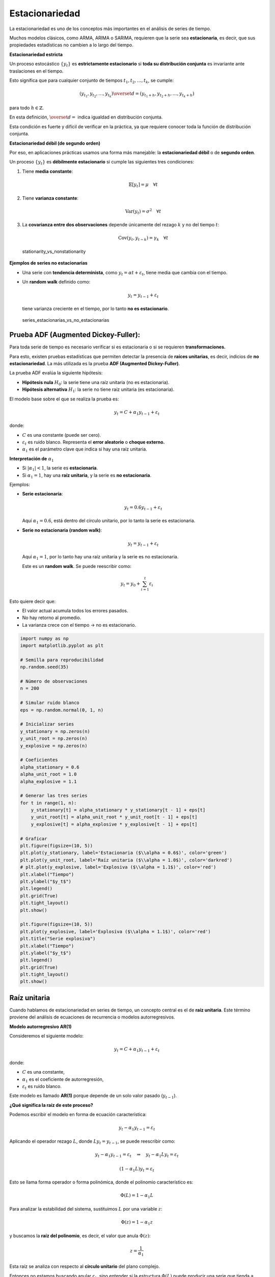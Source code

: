 Estacionariedad
---------------

La estacionariedad es uno de los conceptos más importantes en el
análisis de series de tiempo.

Muchos modelos clásicos, como ARMA, ARIMA o SARIMA, requieren que la
serie sea **estacionaria**, es decir, que sus propiedades estadísticas
no cambien a lo largo del tiempo.

**Estacionariedad estricta**

Un proceso estocástico :math:`\{y_t\}` es **estrictamente estacionario**
si **toda su distribución conjunta** es invariante ante traslaciones en
el tiempo.

Esto significa que para cualquier conjunto de tiempos
:math:`t_1, t_2, \dots, t_k`, se cumple:

.. math::


   (y_{t_1}, y_{t_2}, \dots, y_{t_k}) \overset{d}{=} (y_{t_1+h}, y_{t_2+h}, \dots, y_{t_k+h})

para todo :math:`h \in \mathbb{Z}`.

En esta definición, :math:`\overset{d}{=}` indica igualdad en
distribución conjunta.

Esta condición es fuerte y difícil de verificar en la práctica, ya que
requiere conocer toda la función de distribución conjunta.

**Estacionariedad débil (de segundo orden)**

Por eso, en aplicaciones prácticas usamos una forma más manejable: la
**estacionariedad débil** o de **segundo orden**.

Un proceso :math:`\{y_t\}` es **débilmente estacionario** si cumple las
siguientes tres condiciones:

1. Tiene **media constante**:

   .. math::


      \mathbb{E}[y_t] = \mu \quad \forall t

2. Tiene **varianza constante**:

   .. math::


      \text{Var}(y_t) = \sigma^2 \quad \forall t

3. La **covarianza entre dos observaciones** depende únicamente del
   rezago :math:`k` y no del tiempo :math:`t`:

   .. math::


      \text{Cov}(y_t, y_{t-k}) = \gamma_k \quad \forall t

.. figure:: stationarity_vs_nonstationarity.gif
   :alt: stationarity_vs_nonstationarity

   stationarity_vs_nonstationarity

**Ejemplos de series no estacionarias**

-  Una serie con **tendencia determinista**, como
   :math:`y_t = \alpha t + \varepsilon_t`, tiene media que cambia con el
   tiempo.

-  Un **random walk** definido como:

   .. math::


      y_t = y_{t-1} + \varepsilon_t

   tiene varianza creciente en el tiempo, por lo tanto **no es
   estacionario**.

.. figure:: series_estacionarias_vs_no_estacionarias.png
   :alt: series_estacionarias_vs_no_estacionarias

   series_estacionarias_vs_no_estacionarias

Prueba ADF (Augmented Dickey-Fuller):
~~~~~~~~~~~~~~~~~~~~~~~~~~~~~~~~~~~~~

Para toda serie de tiempo es necesario verificar si es estacionaria o si
se requieren **transformaciones.**

Para esto, existen pruebas estadísticas que permiten detectar la
presencia de **raíces unitarias**, es decir, indicios de **no
estacionariedad**. La más utilizada es la prueba **ADF (Augmented
Dickey-Fuller)**.

La prueba ADF evalúa la siguiente hipótesis:

-  **Hipótesis nula** :math:`H_0`: la serie tiene una raíz unitaria (no
   es estacionaria).

-  **Hipótesis alternativa** :math:`H_1`: la serie no tiene raíz
   unitaria (es estacionaria).

El modelo base sobre el que se realiza la prueba es:

.. math::


   y_t = C + \alpha_1 y_{t-1} + \varepsilon_t

donde:

-  :math:`C` es una constante (puede ser cero).

-  :math:`\varepsilon_t` es ruido blanco. Representa el **error
   aleatorio** o **choque externo.**

-  :math:`\alpha_1` es el parámetro clave que indica si hay una raíz
   unitaria.

**Interpretación de** :math:`\alpha_1`

-  Si :math:`|\alpha_1| < 1`, la serie es **estacionaria**.

-  Si :math:`\alpha_1 = 1`, hay una **raíz unitaria**, y la serie es
   **no estacionaria**.

Ejemplos:

-  **Serie estacionaria**:

   .. math::


      y_t = 0.6 y_{t-1} + \varepsilon_t

   Aquí :math:`\alpha_1 = 0.6`, está dentro del círculo unitario, por lo
   tanto la serie es estacionaria.

-  **Serie no estacionaria (random walk)**:

   .. math::


      y_t = y_{t-1} + \varepsilon_t

   Aquí :math:`\alpha_1 = 1`, por lo tanto hay una raíz unitaria y la
   serie es no estacionaria.

   Este es un **random walk**. Se puede reescribir como:

.. math::


   y_t = y_0 + \sum_{i=1}^t \varepsilon_i

Esto quiere decir que:

-  El valor actual acumula todos los errores pasados.

-  No hay retorno al promedio.

-  La varianza crece con el tiempo → no es estacionario.

.. code:: ipython3

    import numpy as np
    import matplotlib.pyplot as plt
    
    # Semilla para reproducibilidad
    np.random.seed(35)
    
    # Número de observaciones
    n = 200
    
    # Simular ruido blanco
    eps = np.random.normal(0, 1, n)
    
    # Inicializar series
    y_stationary = np.zeros(n)
    y_unit_root = np.zeros(n)
    y_explosive = np.zeros(n)
    
    # Coeficientes
    alpha_stationary = 0.6
    alpha_unit_root = 1.0
    alpha_explosive = 1.1
    
    # Generar las tres series
    for t in range(1, n):
        y_stationary[t] = alpha_stationary * y_stationary[t - 1] + eps[t]
        y_unit_root[t] = alpha_unit_root * y_unit_root[t - 1] + eps[t]
        y_explosive[t] = alpha_explosive * y_explosive[t - 1] + eps[t]
    
    # Graficar
    plt.figure(figsize=(10, 5))
    plt.plot(y_stationary, label='Estacionaria ($\\alpha = 0.6$)', color='green')
    plt.plot(y_unit_root, label='Raíz unitaria ($\\alpha = 1.0$)', color='darkred')
    # plt.plot(y_explosive, label='Explosiva ($\\alpha = 1.1$)', color='red')
    plt.xlabel("Tiempo")
    plt.ylabel("$y_t$")
    plt.legend()
    plt.grid(True)
    plt.tight_layout()
    plt.show()
    
    plt.figure(figsize=(10, 5))
    plt.plot(y_explosive, label='Explosiva ($\\alpha = 1.1$)', color='red')
    plt.title("Serie explosiva")
    plt.xlabel("Tiempo")
    plt.ylabel("$y_t$")
    plt.legend()
    plt.grid(True)
    plt.tight_layout()
    plt.show()



.. image:: output_7_0.png



.. image:: output_7_1.png


Raíz unitaria
~~~~~~~~~~~~~

Cuando hablamos de estacionariedad en series de tiempo, un concepto
central es el de **raíz unitaria**. Este término proviene del análisis
de ecuaciones de recurrencia o modelos autorregresivos.

**Modelo autorregresivo AR(1)**

Consideremos el siguiente modelo:

.. math::


   y_t = C + \alpha_1 y_{t-1} + \varepsilon_t

donde:

-  :math:`C` es una constante,

-  :math:`\alpha_1` es el coeficiente de autorregresión,

-  :math:`\varepsilon_t` es ruido blanco.

Este modelo es llamado **AR(1)** porque depende de un solo valor pasado
(:math:`y_{t-1}`).

**¿Qué significa la raíz de este proceso?**

Podemos escribir el modelo en forma de ecuación característica:

.. math::


   y_t - \alpha_1 y_{t-1} = \varepsilon_t

Aplicando el operador rezago :math:`L`, donde :math:`L y_t = y_{t-1}`,
se puede reescribir como:

.. math::


   y_t - \alpha_1 y_{t-1} = \varepsilon_t \quad \Rightarrow \quad y_t - \alpha_1 L y_t = \varepsilon_t

.. math::


   (1 - \alpha_1 L) y_t = \varepsilon_t

Esto se llama forma operador o forma polinómica, donde el polinomio
característico es:

.. math::


   \Phi(L) = 1 - \alpha_1 L

Para analizar la estabilidad del sistema, sustituimos :math:`L` por una
variable :math:`z`:

.. math::


   \Phi(z) = 1 - \alpha_1 z

y buscamos la **raíz del polinomio**, es decir, el valor que anula
:math:`\Phi(z)`:

.. math::


   z = \frac{1}{\alpha_1}

Esta raíz se analiza con respecto al **círculo unitario** del plano
complejo.

Entonces no estamos buscando anular :math:`\varepsilon_t`, sino entender
si la estructura :math:`\Phi(L)` puede producir una serie que tienda a
estabilizarse (estacionaria) o no (no estacionaria).

Lo que estamos haciendo es “aislar” la parte determinista (la estructura
del modelo) en :math:`\Phi(L)` y separarla del componente aleatorio
:math:`\varepsilon_t`.

Lo que se quiere entender es cómo se comporta la serie :math:`y_t` a lo
largo del tiempo, dadas sus propias observaciones pasadas.

.. figure:: circulo_unitario_estacionariedad.png
   :alt: circulo_unitario_estacionariedad

   circulo_unitario_estacionariedad

**El círculo unitario**

El **círculo unitario** es el conjunto de números complejos cuya
magnitud es 1:

.. math::


   |z| = 1

Una serie es **estacionaria** si **todas las raíces de su polinomio
característico están fuera del círculo unitario**, es decir:

.. math::


   |z| > 1

Equivalente a decir que:

.. math::


   |\alpha_1| < 1

**¿Qué es una raíz unitaria?**

Cuando:

.. math::


   |\alpha_1| = 1

entonces:

.. math::


   |z| = 1 \quad \Rightarrow \quad \text{La raíz está en el círculo unitario}

Este caso se llama **raíz unitaria**, y significa que la serie **no es
estacionaria**.

Ejemplo:

-  Si :math:`\alpha_1 = 1`, el modelo es:

   .. math::


      y_t = y_{t-1} + \varepsilon_t

   que es un **random walk**, claramente no estacionario.

   **Analogía simple**

Piensa en el polinomio como una “función de equilibrio” del sistema. Si
al resolver la ecuación el sistema **tiende a volver al equilibrio
(raíces fuera del círculo unitario)**, es estacionario.

Si el sistema **queda vagando sin control (raíces dentro o sobre el
círculo unitario)**, no es estacionario.

**Resumen gráfico**

-  Si :math:`|\alpha_1| < 1`: la raíz está **fuera del círculo
   unitario** → la serie es **estacionaria**.

-  Si :math:`|\alpha_1| = 1`: la raíz está **sobre el círculo unitario**
   → la serie tiene **raíz unitaria**, **no estacionaria**.

-  Si :math:`|\alpha_1| > 1`: la raíz está **dentro del círculo
   unitario** → el proceso es **explosivo**, también **no
   estacionario**.

**Importancia práctica**

Detectar raíces unitarias es esencial para saber si:

-  Se puede usar directamente un modelo ARMA.

-  Se necesita transformar la serie (por ejemplo, aplicar primeras
   diferencias).

-  Es válido aplicar pruebas de hipótesis o construir modelos de
   pronóstico.

Por eso, pruebas como **ADF** se centran en detectar si
**:math:`\alpha_1 = 1`**, es decir, si la serie tiene una **raíz
unitaria**.

**¿Por qué es importante la estacionariedad?**

-  Permite que los modelos aprendan **patrones estables en el tiempo**,
   y que estos patrones sean válidos para hacer predicciones.

-  Si no se cumple, los errores de predicción se acumulan y los
   resultados son poco confiables.

-  Una serie no estacionaria puede producir **resultados engañosos** al
   hacer regresiones o pronósticos.

-  En particular, cuando dos series no estacionarias se correlacionan,
   es posible obtener una **regresión espuria** (una relación que parece
   significativa pero no lo es).

.. figure:: ejercicios_series_practica.png
   :alt: ejercicios_series_practica

   ejercicios_series_practica

**Resumen**

-  La estacionariedad garantiza que los momentos estadísticos de la
   serie (media, varianza, covarianza) sean constantes en el tiempo.

-  Es un requisito esencial para aplicar la mayoría de modelos clásicos
   de series de tiempo.

-  Cuando no se cumple, la serie debe transformarse para poder modelarla
   adecuadamente.
